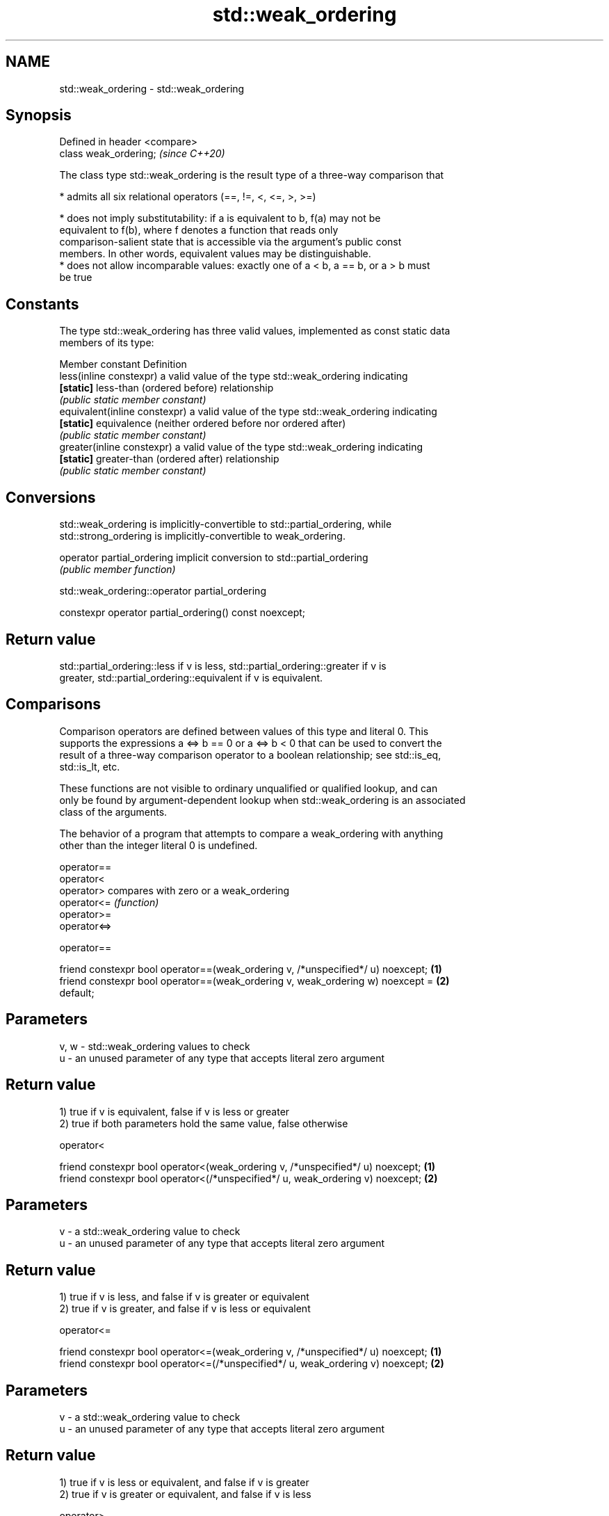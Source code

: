 .TH std::weak_ordering 3 "2021.11.17" "http://cppreference.com" "C++ Standard Libary"
.SH NAME
std::weak_ordering \- std::weak_ordering

.SH Synopsis
   Defined in header <compare>
   class weak_ordering;         \fI(since C++20)\fP

   The class type std::weak_ordering is the result type of a three-way comparison that

     * admits all six relational operators (==, !=, <, <=, >, >=)

     * does not imply substitutability: if a is equivalent to b, f(a) may not be
       equivalent to f(b), where f denotes a function that reads only
       comparison-salient state that is accessible via the argument's public const
       members. In other words, equivalent values may be distinguishable.
     * does not allow incomparable values: exactly one of a < b, a == b, or a > b must
       be true

.SH Constants

   The type std::weak_ordering has three valid values, implemented as const static data
   members of its type:

   Member constant              Definition
   less(inline constexpr)       a valid value of the type std::weak_ordering indicating
   \fB[static]\fP                     less-than (ordered before) relationship
                                \fI(public static member constant)\fP
   equivalent(inline constexpr) a valid value of the type std::weak_ordering indicating
   \fB[static]\fP                     equivalence (neither ordered before nor ordered after)
                                \fI(public static member constant)\fP
   greater(inline constexpr)    a valid value of the type std::weak_ordering indicating
   \fB[static]\fP                     greater-than (ordered after) relationship
                                \fI(public static member constant)\fP

.SH Conversions

   std::weak_ordering is implicitly-convertible to std::partial_ordering, while
   std::strong_ordering is implicitly-convertible to weak_ordering.

   operator partial_ordering implicit conversion to std::partial_ordering
                             \fI(public member function)\fP

std::weak_ordering::operator partial_ordering

   constexpr operator partial_ordering() const noexcept;

.SH Return value

   std::partial_ordering::less if v is less, std::partial_ordering::greater if v is
   greater, std::partial_ordering::equivalent if v is equivalent.

.SH Comparisons

   Comparison operators are defined between values of this type and literal 0. This
   supports the expressions a <=> b == 0 or a <=> b < 0 that can be used to convert the
   result of a three-way comparison operator to a boolean relationship; see std::is_eq,
   std::is_lt, etc.

   These functions are not visible to ordinary unqualified or qualified lookup, and can
   only be found by argument-dependent lookup when std::weak_ordering is an associated
   class of the arguments.

   The behavior of a program that attempts to compare a weak_ordering with anything
   other than the integer literal 0 is undefined.

   operator==
   operator<
   operator>   compares with zero or a weak_ordering
   operator<=  \fI(function)\fP
   operator>=
   operator<=>

operator==

   friend constexpr bool operator==(weak_ordering v, /*unspecified*/ u) noexcept;  \fB(1)\fP
   friend constexpr bool operator==(weak_ordering v, weak_ordering w) noexcept =   \fB(2)\fP
   default;

.SH Parameters

   v, w - std::weak_ordering values to check
   u    - an unused parameter of any type that accepts literal zero argument

.SH Return value

   1) true if v is equivalent, false if v is less or greater
   2) true if both parameters hold the same value, false otherwise

operator<

   friend constexpr bool operator<(weak_ordering v, /*unspecified*/ u) noexcept; \fB(1)\fP
   friend constexpr bool operator<(/*unspecified*/ u, weak_ordering v) noexcept; \fB(2)\fP

.SH Parameters

   v - a std::weak_ordering value to check
   u - an unused parameter of any type that accepts literal zero argument

.SH Return value

   1) true if v is less, and false if v is greater or equivalent
   2) true if v is greater, and false if v is less or equivalent

operator<=

   friend constexpr bool operator<=(weak_ordering v, /*unspecified*/ u) noexcept; \fB(1)\fP
   friend constexpr bool operator<=(/*unspecified*/ u, weak_ordering v) noexcept; \fB(2)\fP

.SH Parameters

   v - a std::weak_ordering value to check
   u - an unused parameter of any type that accepts literal zero argument

.SH Return value

   1) true if v is less or equivalent, and false if v is greater
   2) true if v is greater or equivalent, and false if v is less

operator>

   friend constexpr bool operator>(weak_ordering v, /*unspecified*/ u) noexcept; \fB(1)\fP
   friend constexpr bool operator>(/*unspecified*/ u, weak_ordering v) noexcept; \fB(2)\fP

.SH Parameters

   v - a std::weak_ordering value to check
   u - an unused parameter of any type that accepts literal zero argument

.SH Return value

   1) true if v is greater, and false if v is less or equivalent
   2) true if v is less, and false if v is greater or equivalent

operator>=

   friend constexpr bool operator>=(weak_ordering v, /*unspecified*/ u) noexcept; \fB(1)\fP
   friend constexpr bool operator>=(/*unspecified*/ u, weak_ordering v) noexcept; \fB(2)\fP

.SH Parameters

   v - a std::weak_ordering value to check
   u - an unused parameter of any type that accepts literal zero argument

.SH Return value

   1) true if v is greater or equivalent, and false if v is less
   2) true if v is less or equivalent, and false if v is greater

operator<=>

   friend constexpr weak_ordering operator<=>(weak_ordering v, /*unspecified*/ u)  \fB(1)\fP
   noexcept;
   friend constexpr weak_ordering operator<=>(/*unspecified*/ u, weak_ordering v)  \fB(2)\fP
   noexcept;

.SH Parameters

   v - a std::weak_ordering value to check
   u - an unused parameter of any type that accepts literal zero argument

.SH Return value

   1) v.
   2) greater if v is less, less if v is greater, otherwise v.

.SH Example

    This section is incomplete
    Reason: no example

.SH See also

   strong_ordering  the result type of 3-way comparison that supports all 6 operators
   (C++20)          and is substitutable
                    \fI(class)\fP
   partial_ordering the result type of 3-way comparison that supports all 6 operators,
   (C++20)          is not substitutable, and allows incomparable values
                    \fI(class)\fP

.SH Category:

     * Todo no example
